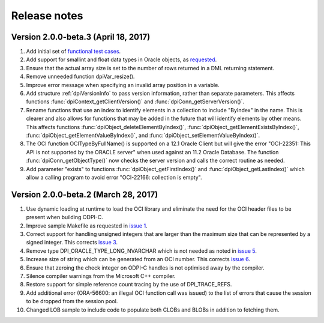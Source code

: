 Release notes
=============

Version 2.0.0-beta.3 (April 18, 2017)
-------------------------------------

1)  Add initial set of `functional test cases
    <https://github.com/oracle/odpi/tree/master/test>`__.
2)  Add support for smallint and float data types in Oracle objects, as
    `requested <https://github.com/oracle/python-cx_Oracle/issues/4>`__.
3)  Ensure that the actual array size is set to the number of rows returned in
    a DML returning statement.
4)  Remove unneeded function dpiVar_resize().
5)  Improve error message when specifying an invalid array position in a
    variable.
6)  Add structure :ref:`dpiVersionInfo` to pass version information, rather
    than separate parameters. This affects functions
    :func:`dpiContext_getClientVersion()` and
    :func:`dpiConn_getServerVersion()`.
7)  Rename functions that use an index to identify elements in a collection to
    include "ByIndex" in the name. This is clearer and also allows for
    functions that may be added in the future that will identify elements by
    other means. This affects functions
    :func:`dpiObject_deleteElementByIndex()`,
    :func:`dpiObject_getElementExistsByIndex()`,
    :func:`dpiObject_getElementValueByIndex()`, and
    :func:`dpiObject_setElementValueByIndex()`.
8)  The OCI function OCITypeByFullName() is supported on a 12.1 Oracle Client
    but will give the error "OCI-22351: This API is not supported by the ORACLE
    server" when used against an 11.2 Oracle Database. The function
    :func:`dpiConn_getObjectType()` now checks the server version and calls the
    correct routine as needed.
9)  Add parameter "exists" to functions :func:`dpiObject_getFirstIndex()` and
    :func:`dpiObject_getLastIndex()` which allow a calling program to avoid
    error "OCI-22166: collection is empty".


Version 2.0.0-beta.2 (March 28, 2017)
-------------------------------------

1)  Use dynamic loading at runtime to load the OCI library and eliminate the
    need for the OCI header files to be present when building ODPI-C.
2)  Improve sample Makefile as requested in `issue 1
    <https://github.com/oracle/odpi/issues/1>`__.
3)  Correct support for handling unsigned integers that are larger than the
    maximum size that can be represented by a signed integer. This corrects
    `issue 3 <https://github.com/oracle/odpi/issues/3>`__.
4)  Remove type DPI_ORACLE_TYPE_LONG_NVARCHAR which is not needed as noted in
    `issue 5 <https://github.com/oracle/odpi/issues/5>`__.
5)  Increase size of string which can be generated from an OCI number. This
    corrects `issue 6 <https://github.com/oracle/odpi/issues/6>`__.
6)  Ensure that zeroing the check integer on ODPI-C handles is not optimised
    away by the compiler.
7)  Silence compiler warnings from the Microsoft C++ compiler.
8)  Restore support for simple reference count tracing by the use of
    DPI_TRACE_REFS.
9)  Add additional error (ORA-56600: an illegal OCI function call was issued)
    to the list of errors that cause the session to be dropped from the session
    pool.
10) Changed LOB sample to include code to populate both CLOBs and BLOBs in
    addition to fetching them.

